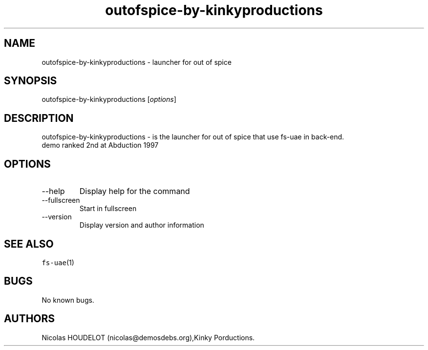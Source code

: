 .\" Automatically generated by Pandoc 2.9.2.1
.\"
.TH "outofspice-by-kinkyproductions" "6" "2014-12-17" "out of spice User Manuals" ""
.hy
.SH NAME
.PP
outofspice-by-kinkyproductions - launcher for out of spice
.SH SYNOPSIS
.PP
outofspice-by-kinkyproductions [\f[I]options\f[R]]
.SH DESCRIPTION
.PP
outofspice-by-kinkyproductions - is the launcher for out of spice that
use fs-uae in back-end.
.PD 0
.P
.PD
demo ranked 2nd at Abduction 1997
.SH OPTIONS
.TP
--help
Display help for the command
.TP
--fullscreen
Start in fullscreen
.TP
--version
Display version and author information
.SH SEE ALSO
.PP
\f[C]fs-uae\f[R](1)
.SH BUGS
.PP
No known bugs.
.SH AUTHORS
Nicolas HOUDELOT (nicolas\[at]demosdebs.org),Kinky Porductions.
